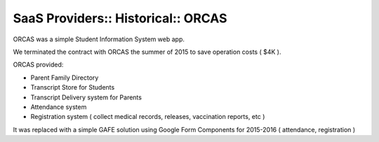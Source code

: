 SaaS Providers:: Historical:: ORCAS
===================================

ORCAS was a simple Student Information System web app.

We terminated the contract with ORCAS the summer of 2015 to save operation costs ( $4K ).

ORCAS provided:

- Parent Family Directory
- Transcript Store for Students
- Transcript Delivery system for Parents
- Attendance system
- Registration system ( collect medical records, releases, vaccination reports, etc )

It was replaced with a simple GAFE solution using Google Form Components for 2015-2016 ( attendance, registration )